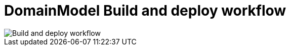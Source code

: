 = DomainModel Build and deploy workflow

image::DomainModel-Build-and-deploy-workflow.png[Build and deploy workflow]

